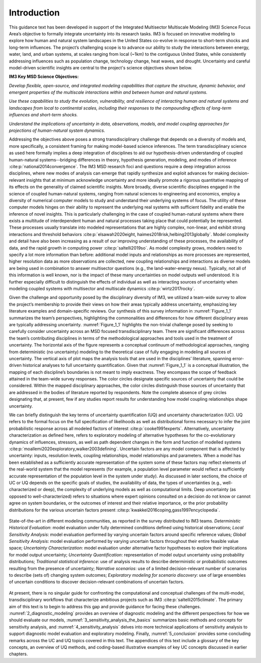 .. _introduction:

************
Introduction
************

This guidance text has been developed in support of the Integrated Multisector Multiscale Modeling (IM3) Science Focus Area’s objective to formally integrate uncertainty into its research tasks. IM3 is focused on innovative modeling to explore how human and natural system landscapes in the United States co-evolve in response to short-term shocks and long-term influences. The project’s challenging scope is to advance our ability to study the interactions between energy, water, land, and urban systems, at scales ranging from local (~1km) to the contiguous United States, while consistently addressing influences such as population change, technology change, heat waves, and drought. Uncertainty and careful model-driven scientific insights are central to the project's science objectives shown below.

**IM3 Key MSD Science Objectives:**

*Develop flexible, open-source, and integrated modeling capabilities that capture the structure, dynamic behavior, and emergent properties of the multiscale interactions within and between human and natural systems.*

*Use these capabilities to study the evolution, vulnerability, and resilience of interacting human and natural systems and landscapes from local to continental scales, including their responses to the compounding effects of long-term influences and short-term shocks.*

*Understand the implications of uncertainty in data, observations, models, and model coupling approaches for projections of human-natural system dynamics.*

Addressing the objectives above poses a strong transdisciplinary challenge that depends on a diversity of models and, more specifically, a consistent framing for making model-based science inferences. The term transdisciplinary science as used here formally implies a deep integration of disciplines to aid our hypothesis-driven understanding of coupled human-natural systems--bridging differences in theory, hypothesis generation, modeling, and modes of inference :cite:p:`national2014convergence`. The IM3 MSD research foci and questions require a deep integration across disciplines, where new modes of analysis can emerge that rapidly synthesize and exploit advances for making decision-relevant insights that at minimum acknowledge uncertainty and more ideally promote a rigorous quantitative mapping of its effects on the generality of claimed scientific insights. More broadly, diverse scientific disciplines engaged in the science of coupled human-natural systems, ranging from natural sciences to engineering and economics, employ a diversity of numerical computer models to study and understand their underlying systems of focus. The utility of these computer models hinges on their ability to represent the underlying real systems with sufficient fidelity and enable the inference of novel insights. This is particularly challenging in the case of coupled human-natural systems where there exists a multitude of interdependent human and natural processes taking place that could potentially be represented. These processes usually translate into modeled representations that are highly complex, non-linear, and exhibit strong interactions and threshold behaviors :cite:p:`elsawah2020eight, haimes2018risk,helbing2013globally`. Model complexity and detail have also been increasing as a result of our improving understanding of these processes, the availability of data, and the rapid growth in computing power :cite:p:`saltelli2019so`. As model complexity grows, modelers need to specify a lot more information than before: additional model inputs and relationships as more processes are represented, higher resolution data as more observations are collected, new coupling relationships and interactions as diverse models are being used in combination to answer multisector questions (e.g., the land-water-energy nexus). Typically, not all of this information is well known, nor is the impact of these many uncertainties on model outputs well understood. It is further especially difficult to distinguish the effects of individual as well as interacting sources of uncertainty when modeling coupled systems with multisector and multiscale dynamics :cite:p:`wirtz2017rocky`.

Given the challenge and opportunity posed by the disciplinary diversity of IM3, we utilized a team-wide survey to allow the project’s membership to provide their views on how their areas typically address uncertainty, emphasizing key literature examples and domain-specific reviews. Our synthesis of this survey information in :numref:`Figure_1_1` summarizes the team’s perspectives, highlighting the commonalities and differences for how different disciplinary areas are typically addressing uncertainty. :numref:`Figure_1_1` highlights the non-trivial challenge posed by seeking to carefully consider uncertainty across an MSD focused transdisciplinary team. There are significant differences across the team’s contributing disciplines in terms of the methodological approaches and tools used in the treatment of uncertainty. The horizontal axis of the figure represents a conceptual continuum of methodological approaches, ranging from deterministic (no uncertainty) modeling to the theoretical case of fully engaging in modeling all sources of uncertainty. The vertical axis of plot maps the analysis tools that are used in the disciplines’ literature, spanning error-driven historical analyses to full uncertainty quantification. Given that :numref:`Figure_1_1` is a conceptual illustration, the mapping of each discipline’s boundaries is not meant to imply exactness. They encompass the scope of feedback attained in the team-wide survey responses. The color circles designate specific sources of uncertainty that could be considered. Within the mapped disciplinary approaches, the color circles distinguish those sources of uncertainty that are addressed in the bodies of literature reported by respondents. Note the complete absence of grey circles designating that, at present, few if any studies report results for understanding how model coupling relationships shape uncertainty.

We can briefly distinguish the key terms of uncertainty quantification (UQ) and uncertainty characterization (UC). UQ refers to the formal focus on the full specification of likelihoods as well as distributional forms necessary to infer the joint probabilistic response across all modeled factors of interest :cite:p:`cooke1991experts`. Alternatively, uncertainty characterization as defined here, refers to exploratory modeling of alternative hypotheses for the co-evolutionary dynamics of influences, stressors, as well as path dependent changes in the form and function of modelled systems :cite:p:`moallemi2020exploratory,walker2003defining`. Uncertain factors are any model component that is affected by uncertainty: inputs, resolution levels, coupling relationships, model relationships and parameters. When a model has been established as a sufficiently accurate representation of the system some of these factors may reflect elements of the real-world system that the model represents (for example, a population level parameter would reflect a sufficiently accurate representation of the population level in the system under study). As discussed in later sections, the choice of UC or UQ depends on the specific goals of studies, the availability of data, the types of uncertainties (e.g., well-characterized or deep), the complexity of underlying models as well as computational limits. Deep uncertainty (as opposed to well-characterized) refers to situations where expert opinions consulted on a decision do not know or cannot agree on system boundaries, or the outcomes of interest and their relative importance, or the prior probability distributions for the various uncertain factors present :cite:p:`kwakkel2016coping,gass1997encyclopedia`.

.. _Figure_1_1:
.. figure:: _static/figure1_1_state_of_the_science.png
    :alt: Figure 1.1
    :width: 700px
    :align: center

    State-of-the-art in different modeling communities, as reported in the survey distributed to IM3 teams. *Deterministic Historical Evaluation*: model evaluation under fully determined conditions defined using historical observations; *Local Sensitivity Analysis*: model evaluation performed by varying uncertain factors around specific reference values; *Global Sensitivity Analysis*: model evaluation performed by varying uncertain factors throughout their entire feasible value space; *Uncertainty Characterization*: model evaluation under alternative factor hypotheses to explore their implications for model output uncertainty; *Uncertainty Quantification*: representation of model output uncertainty using probability distributions; *Traditional statistical inference*: use of analysis results to describe deterministic or probabilistic outcomes resulting from the presence of uncertainty; *Narrative scenarios*: use of a limited decision-relevant number of scenarios to describe (sets of) changing system outcomes; *Exploratory modeling for scenario discovery*: use of large ensembles of uncertain conditions to discover decision-relevant combinations of uncertain factors.

At present, there is no singular guide for confronting the computational and conceptual challenges of the multi-model, transdisciplinary workflows that characterize ambitious projects such as IM3 :cite:p:`saltelli2015climate`. The primary aim of this text is to begin to address this gap and provide guidance for facing these challenges. :numref:`2_diagnostic_modeling` provides an overview of diagnostic modeling and the different perspectives for how we should evaluate our models, :numref:`3_sensitivity_analysis_the_basics` summarizes basic methods and concepts for sensitivity analysis, and :numref:`4_sensitivity_analysis` delves into more technical applications of sensitivity analysis to support diagnostic model evaluation and exploratory modeling. Finally, :numref:`5_conclusion` provides some concluding remarks across the UC and UQ topics covered in this text. The appendices of this text include a glossary of the key concepts, an overview of UQ methods, and coding-based illustrative examples of key UC concepts discussed in earlier chapters.
